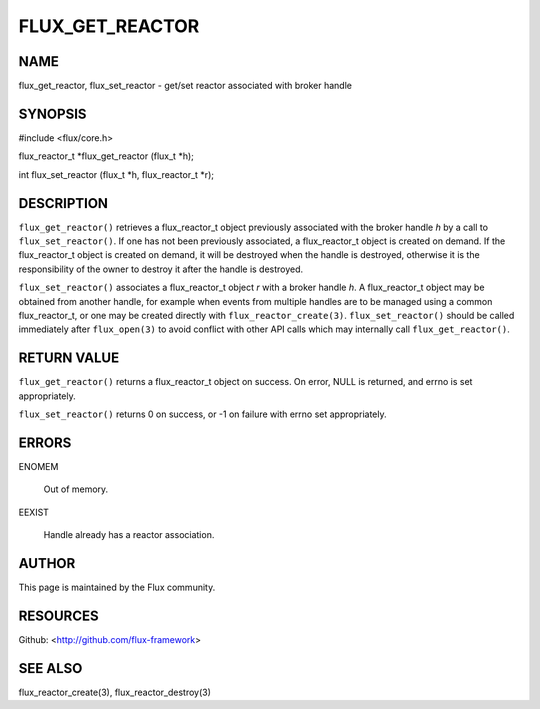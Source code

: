 ================
FLUX_GET_REACTOR
================


NAME
====

flux_get_reactor, flux_set_reactor - get/set reactor associated with broker handle

SYNOPSIS
========

#include <flux/core.h>

flux_reactor_t \*flux_get_reactor (flux_t \*h);

int flux_set_reactor (flux_t \*h, flux_reactor_t \*r);

DESCRIPTION
===========

``flux_get_reactor()`` retrieves a flux_reactor_t object previously associated with the broker handle *h* by a call to ``flux_set_reactor()``. If one has not been previously associated, a flux_reactor_t object is created on demand. If the flux_reactor_t object is created on demand, it will be destroyed when the handle is destroyed, otherwise it is the responsibility of the owner to destroy it after the handle is destroyed.

``flux_set_reactor()`` associates a flux_reactor_t object *r* with a broker handle *h*. A flux_reactor_t object may be obtained from another handle, for example when events from multiple handles are to be managed using a common flux_reactor_t, or one may be created directly with ``flux_reactor_create(3)``. ``flux_set_reactor()`` should be called immediately after ``flux_open(3)`` to avoid conflict with other API calls which may internally call ``flux_get_reactor()``.

RETURN VALUE
============

``flux_get_reactor()`` returns a flux_reactor_t object on success. On error, NULL is returned, and errno is set appropriately.

``flux_set_reactor()`` returns 0 on success, or -1 on failure with errno set appropriately.

ERRORS
======

ENOMEM

   Out of memory.

EEXIST

   Handle already has a reactor association.

AUTHOR
======

This page is maintained by the Flux community.

RESOURCES
=========

Github: <http://github.com/flux-framework>

SEE ALSO
========

flux_reactor_create(3), flux_reactor_destroy(3)
